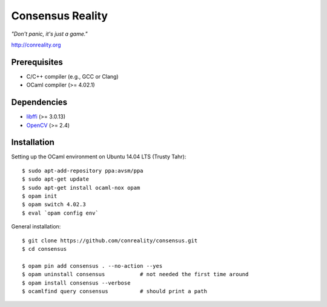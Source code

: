 Consensus Reality
=================

*"Don't panic, it's just a game."*

http://conreality.org

Prerequisites
-------------

* C/C++ compiler (e.g., GCC or Clang)
* OCaml compiler (>= 4.02.1)

Dependencies
------------

* `libffi <https://sourceware.org/libffi/>`__ (>= 3.0.13)
* `OpenCV <http://opencv.org/>`__ (>= 2.4)

Installation
------------

Setting up the OCaml environment on Ubuntu 14.04 LTS (Trusty Tahr):

::

   $ sudo apt-add-repository ppa:avsm/ppa
   $ sudo apt-get update
   $ sudo apt-get install ocaml-nox opam
   $ opam init
   $ opam switch 4.02.3
   $ eval `opam config env`

General installation:

::

   $ git clone https://github.com/conreality/consensus.git
   $ cd consensus

   $ opam pin add consensus . --no-action --yes
   $ opam uninstall consensus           # not needed the first time around
   $ opam install consensus --verbose
   $ ocamlfind query consensus          # should print a path

